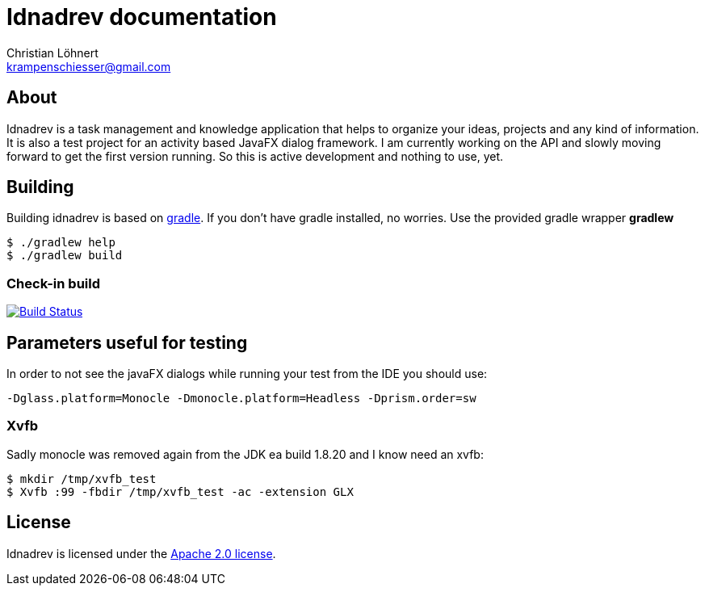 = Idnadrev documentation
:Author:    Christian Löhnert
:Email:     krampenschiesser@gmail.com


== About

Idnadrev is a task management and knowledge application
that helps to organize your ideas, projects and any kind of information.
It is also a test project for an activity based JavaFX dialog framework.
I am currently working on the API and slowly moving forward to get the first version running.
So this is active development and nothing to use, yet.

== Building

Building idnadrev is based on http://www.gradle.org/[gradle].
If you don't have gradle installed, no worries.
Use the provided gradle wrapper *gradlew*
[source,shell]
----
$ ./gradlew help
$ ./gradlew build
----

=== Check-in build

image:https://travis-ci.org/krampenschiesser/idnadrev.svg?branch=master["Build Status", link="https://travis-ci.org/krampenschiesser/idnadrev"]

== Parameters useful for testing

In order to not see the javaFX dialogs while running your test from the IDE you should use:
[source]
-Dglass.platform=Monocle -Dmonocle.platform=Headless -Dprism.order=sw

=== Xvfb
Sadly monocle was removed again from the JDK ea build 1.8.20 and I know need an xvfb:

[source,shell]
$ mkdir /tmp/xvfb_test
$ Xvfb :99 -fbdir /tmp/xvfb_test -ac -extension GLX

== License

Idnadrev is licensed under the http://apache.org/licenses/LICENSE-2.0[Apache 2.0 license].